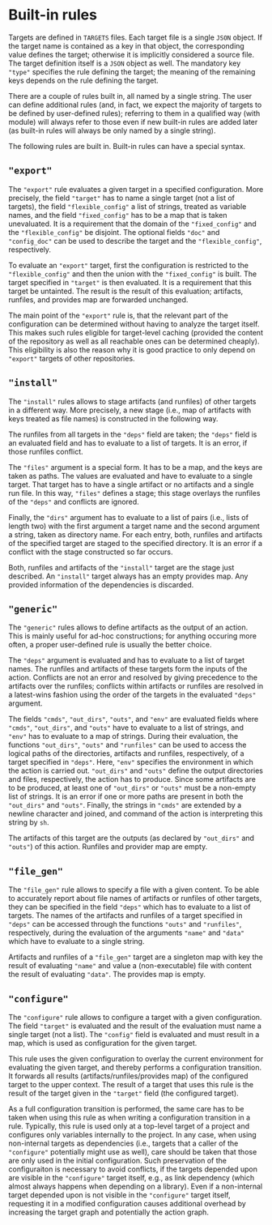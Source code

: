 * Built-in rules

Targets are defined in ~TARGETS~ files. Each target file is a single
~JSON~ object. If the target name is contained as a key in that
object, the corresponding value defines the target; otherwise it is
implicitly considered a source file. The target definition itself
is a ~JSON~ object as well. The mandatory key ~"type"~ specifies
the rule defining the target; the meaning of the remaining keys
depends on the rule defining the target.

There are a couple of rules built in, all named by a single string.
The user can define additional rules (and, in fact, we expect the
majority of targets to be defined by user-defined rules); referring
to them in a qualified way (with module) will always refer to those
even if new built-in rules are added later (as built-in rules will
always be only named by a single string).

The following rules are built in. Built-in rules can have a
special syntax.

** ~"export"~

The ~"export"~ rule evaluates a given target in a specified
configuration. More precisely, the field ~"target"~ has to name a single
target (not a list of targets), the field ~"flexible_config"~ a list
of strings, treated as variable names, and the field ~"fixed_config"~
has to be a map that is taken unevaluated. It is a requirement that
the domain of the ~"fixed_config"~ and the ~"flexible_config"~ be
disjoint. The optional fields ~"doc"~ and ~"config_doc"~ can be used
to describe the target and the ~"flexible_config"~, respectively.

To evaluate an ~"export"~ target, first the configuration is
restricted to the ~"flexible_config"~ and then the union with the
~"fixed_config"~ is built. The target specified in ~"target"~ is
then evaluated. It is a requirement that this target be untainted.
The result is the result of this evaluation; artifacts, runfiles,
and provides map are forwarded unchanged.

The main point of the ~"export"~ rule is, that the relevant part
of the configuration can be determined without having to analyze
the target itself. This makes such rules eligible for target-level
caching (provided the content of the repository as well as all
reachable ones can be determined cheaply). This eligibility is also
the reason why it is good practice to only depend on ~"export"~
targets of other repositories.

** ~"install"~

The ~"install"~ rules allows to stage artifacts (and runfiles) of
other targets in a different way. More precisely, a new stage (i.e.,
map of artifacts with keys treated as file names) is constructed
in the following way.

The runfiles from all targets in the ~"deps"~ field are taken; the
~"deps"~ field is an evaluated field and has to evaluate to a list
of targets. It is an error, if those runfiles conflict.

The ~"files"~ argument is a special form. It has to be a map, and
the keys are taken as paths. The values are evaluated and have
to evaluate to a single target. That target has to have a single
artifact or no artifacts and a single run file. In this way, ~"files"~
defines a stage; this stage overlays the runfiles of the ~"deps"~
and conflicts are ignored.

Finally, the ~"dirs"~ argument has to evaluate to a list of
pairs (i.e., lists of length two) with the first argument a target
name and the second argument a string, taken as directory name. For
each entry, both, runfiles and artifacts of the specified target
are staged to the specified directory. It is an error if a conflict
with the stage constructed so far occurs.

Both, runfiles and artifacts of the ~"install"~ target are the stage
just described. An ~"install"~ target always has an empty provides
map. Any provided information of the dependencies is discarded.

** ~"generic"~

The ~"generic"~ rules allows to define artifacts as the output
of an action. This is mainly useful for ad-hoc constructions; for
anything occuring more often, a proper user-defined rule is usually
the better choice.

The ~"deps"~ argument is evaluated and has to evaluate to a list
of target names. The runfiles and artifacts of these targets form
the inputs of the action. Conflicts are not an error and resolved
by giving precedence to the artifacts over the runfiles; conflicts
within artifacts or runfiles are resolved in a latest-wins fashion
using the order of the targets in the evaluated ~"deps"~ argument.

The fields ~"cmds"~, ~"out_dirs"~, ~"outs"~, and ~"env"~ are evaluated
fields where ~"cmds"~, ~"out_dirs"~, and ~"outs"~ have to evaluate to
a list of strings, and ~"env"~ has to evaluate to a map of
strings. During their evaluation, the functions ~"out_dirs"~, ~"outs"~
and ~"runfiles"~ can be used to access the logical paths of the
directories, artifacts and runfiles, respectively, of a target
specified in ~"deps"~. Here, ~"env"~ specifies the environment in
which the action is carried out. ~"out_dirs"~ and ~"outs"~ define the
output directories and files, respectively, the action has to
produce. Since some artifacts are to be produced, at least one of
~"out_dirs"~ or ~"outs"~ must be a non-empty list of strings. It is an
error if one or more paths are present in both the ~"out_dirs"~ and
~"outs"~. Finally, the strings in ~"cmds"~ are extended by a newline
character and joined, and command of the action is interpreting this
string by ~sh~.

The artifacts of this target are the outputs (as declared by
~"out_dirs"~ and ~"outs"~) of this action. Runfiles and provider map
are empty.

** ~"file_gen"~

The ~"file_gen"~ rule allows to specify a file with a given content.
To be able to accurately report about file names of artifacts
or runfiles of other targets, they can be specified in the field
~"deps"~ which has to evaluate to a list of targets. The names
of the artifacts and runfiles of a target specified in ~"deps"~
can be accessed through the functions ~"outs"~ and ~"runfiles"~,
respectively, during the evaluation of the arguments ~"name"~ and
~"data"~ which have to evaluate to a single string.

Artifacts and runfiles of a ~"file_gen"~ target are a singleton map
with key the result of evaluating ~"name"~ and value a (non-executable)
file with content the result of evaluating ~"data"~. The provides
map is empty.

** ~"configure"~

The ~"configure"~ rule allows to configure a target with a given
configuration. The field ~"target"~ is evaluated and the result
of the evaluation must name a single target (not a list). The
~"config"~ field is evaluated and must result in a map, which is
used as configuration for the given target.

This rule uses the given configuration to overlay the current environment for
evaluating the given target, and thereby performs a configuration transition. It
forwards all results (artifacts/runfiles/provides map) of the configured target
to the upper context. The result of a target that uses this rule is the result
of the target given in the ~"target"~ field (the configured target).

As a full configuration transition is performed, the same care has
to be taken when using this rule as when writing a configuration
transition in a rule. Typically, this rule is used only at a
top-level target of a project and configures only variables internally
to the project. In any case, when using non-internal targets as
dependencies (i.e., targets that a caller of the ~"configure"~
potentially might use as well), care should be taken that those
are only used in the initial configuration. Such preservation of
the configuraiton is necessary to avoid conflicts, if the targets
depended upon are visible in the ~"configure"~ target itself, e.g.,
as link dependency (which almost always happens when depending on a
library). Even if a non-internal target depended upon is not visible
in the ~"configure"~ target itself, requesting it in a modified
configuration causes additional overhead by increasing the target
graph and potentially the action graph.
